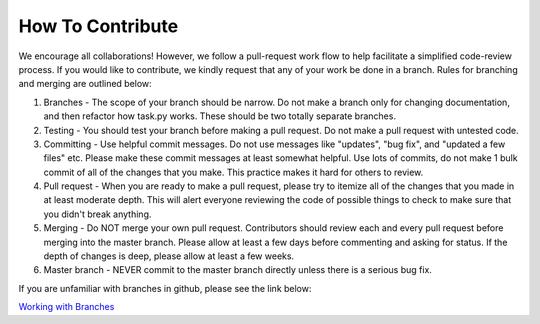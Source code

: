 How To Contribute
=================

We encourage all collaborations! However, we follow a pull-request work flow to help facilitate a simplified code-review process.
If you would like to contribute, we kindly request that any of your work be done in
a branch. Rules for branching and merging are outlined below:

#. Branches - The scope of your branch should be narrow. Do not make a branch only for changing documentation, and then refactor how task.py works. These should be two totally separate branches.

#. Testing - You should test your branch before making a pull request. Do not make a pull request with untested code.

#. Committing - Use helpful commit messages. Do not use messages like "updates", "bug fix", and "updated a few files" etc. Please make these commit messages at least somewhat helpful. Use lots of commits, do not make 1 bulk commit of all of the changes that you make. This practice makes it hard for others to review.

#. Pull request - When you are ready to make a pull request, please try to itemize all of the changes that you made in at least moderate depth. This will alert everyone reviewing the code of possible things to check to make sure that you didn't break anything.

#. Merging - Do NOT merge your own pull request. Contributors should review each and every pull request before merging into the master branch. Please allow at least a few days before commenting and asking for status. If the depth of changes is deep, please allow at least a few weeks.

#. Master branch - NEVER commit to the master branch directly unless there is a serious bug fix.

If you are unfamiliar with branches in github, please see the link below:

`Working with Branches <https://help.github.com/articles/using-pull-requests/>`_
